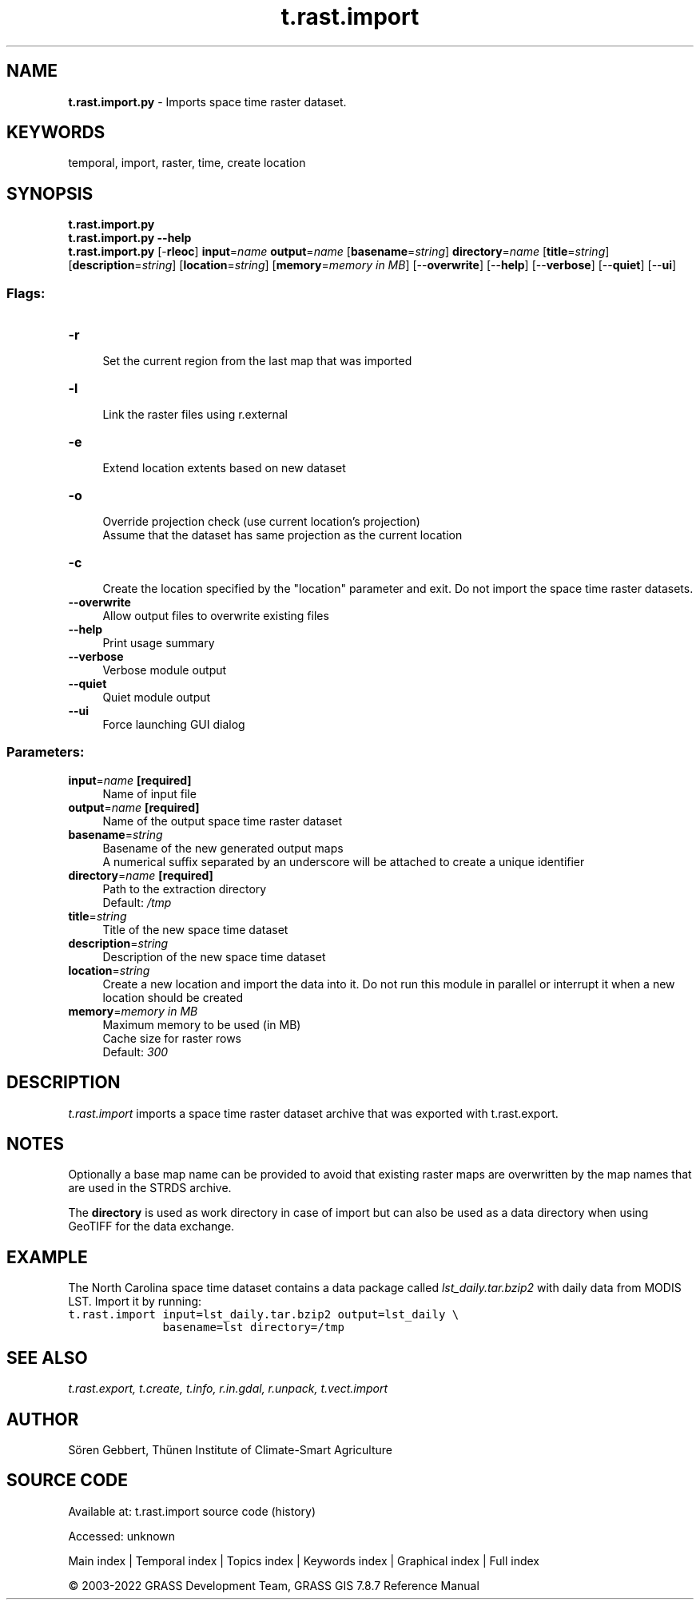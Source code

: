 .TH t.rast.import 1 "" "GRASS 7.8.7" "GRASS GIS User's Manual"
.SH NAME
\fI\fBt.rast.import.py\fR\fR  \- Imports space time raster dataset.
.SH KEYWORDS
temporal, import, raster, time, create location
.SH SYNOPSIS
\fBt.rast.import.py\fR
.br
\fBt.rast.import.py \-\-help\fR
.br
\fBt.rast.import.py\fR [\-\fBrleoc\fR] \fBinput\fR=\fIname\fR \fBoutput\fR=\fIname\fR  [\fBbasename\fR=\fIstring\fR]  \fBdirectory\fR=\fIname\fR  [\fBtitle\fR=\fIstring\fR]   [\fBdescription\fR=\fIstring\fR]   [\fBlocation\fR=\fIstring\fR]   [\fBmemory\fR=\fImemory in MB\fR]   [\-\-\fBoverwrite\fR]  [\-\-\fBhelp\fR]  [\-\-\fBverbose\fR]  [\-\-\fBquiet\fR]  [\-\-\fBui\fR]
.SS Flags:
.IP "\fB\-r\fR" 4m
.br
Set the current region from the last map that was imported
.IP "\fB\-l\fR" 4m
.br
Link the raster files using r.external
.IP "\fB\-e\fR" 4m
.br
Extend location extents based on new dataset
.IP "\fB\-o\fR" 4m
.br
Override projection check (use current location\(cqs projection)
.br
Assume that the dataset has same projection as the current location
.IP "\fB\-c\fR" 4m
.br
Create the location specified by the \(dqlocation\(dq parameter and exit. Do not import the space time raster datasets.
.IP "\fB\-\-overwrite\fR" 4m
.br
Allow output files to overwrite existing files
.IP "\fB\-\-help\fR" 4m
.br
Print usage summary
.IP "\fB\-\-verbose\fR" 4m
.br
Verbose module output
.IP "\fB\-\-quiet\fR" 4m
.br
Quiet module output
.IP "\fB\-\-ui\fR" 4m
.br
Force launching GUI dialog
.SS Parameters:
.IP "\fBinput\fR=\fIname\fR \fB[required]\fR" 4m
.br
Name of input file
.IP "\fBoutput\fR=\fIname\fR \fB[required]\fR" 4m
.br
Name of the output space time raster dataset
.IP "\fBbasename\fR=\fIstring\fR" 4m
.br
Basename of the new generated output maps
.br
A numerical suffix separated by an underscore will be attached to create a unique identifier
.IP "\fBdirectory\fR=\fIname\fR \fB[required]\fR" 4m
.br
Path to the extraction directory
.br
Default: \fI/tmp\fR
.IP "\fBtitle\fR=\fIstring\fR" 4m
.br
Title of the new space time dataset
.IP "\fBdescription\fR=\fIstring\fR" 4m
.br
Description of the new space time dataset
.IP "\fBlocation\fR=\fIstring\fR" 4m
.br
Create a new location and import the data into it. Do not run this module in parallel or interrupt it when a new location should be created
.IP "\fBmemory\fR=\fImemory in MB\fR" 4m
.br
Maximum memory to be used (in MB)
.br
Cache size for raster rows
.br
Default: \fI300\fR
.SH DESCRIPTION
\fIt.rast.import\fR imports a space time raster dataset archive that
was exported with t.rast.export.
.SH NOTES
Optionally a base map name can be provided to avoid that existing
raster maps are overwritten by the map names that are used in the STRDS
archive.
.PP
The \fBdirectory\fR is used as work directory in case of import but
can also be used as a data directory when using GeoTIFF for the data
exchange.
.SH EXAMPLE
The North Carolina space time dataset contains a data package called
\fIlst_daily.tar.bzip2\fR with daily data from MODIS LST. Import it
by running:
.br
.nf
\fC
t.rast.import input=lst_daily.tar.bzip2 output=lst_daily \(rs
              basename=lst directory=/tmp
\fR
.fi
.SH SEE ALSO
\fI
t.rast.export,
t.create,
t.info,
r.in.gdal,
r.unpack,
t.vect.import
\fR
.SH AUTHOR
Sören Gebbert, Thünen Institute of Climate\-Smart Agriculture
.SH SOURCE CODE
.PP
Available at:
t.rast.import source code
(history)
.PP
Accessed: unknown
.PP
Main index |
Temporal index |
Topics index |
Keywords index |
Graphical index |
Full index
.PP
© 2003\-2022
GRASS Development Team,
GRASS GIS 7.8.7 Reference Manual
